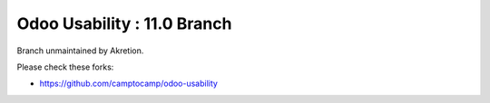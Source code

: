 Odoo Usability : 11.0 Branch
============================

Branch unmaintained by Akretion.

Please check these forks:

- https://github.com/camptocamp/odoo-usability
